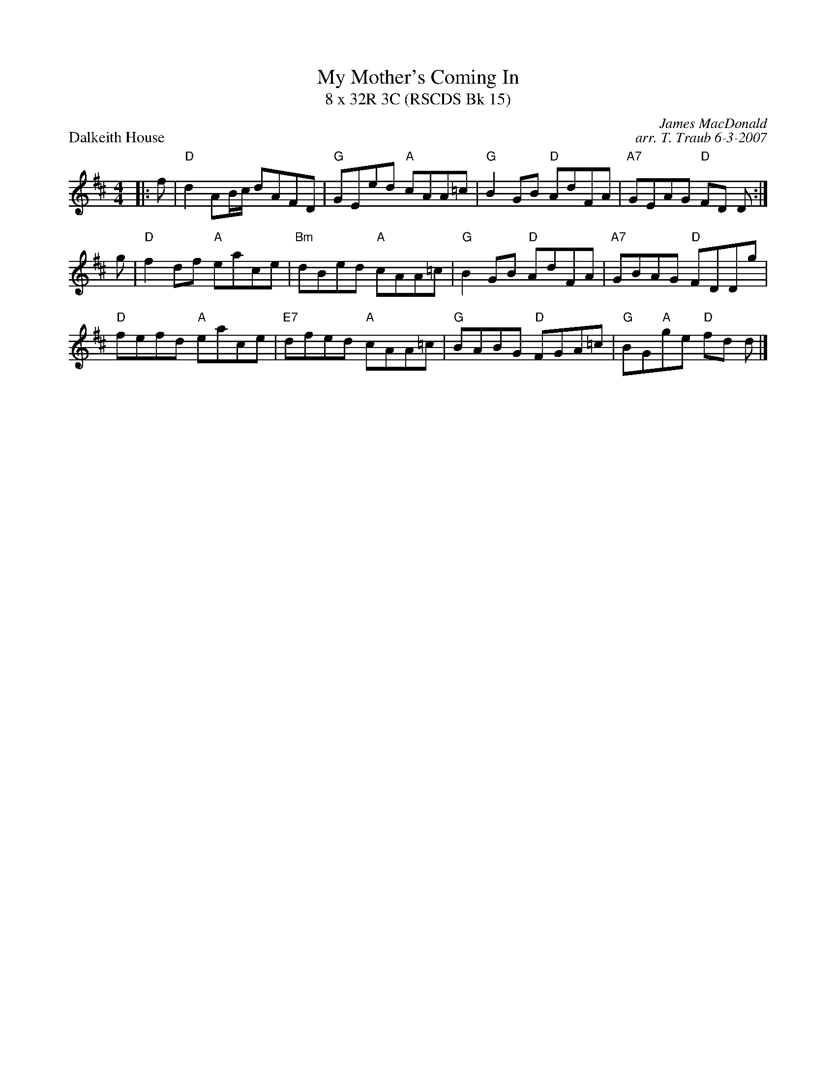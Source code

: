 X:1
T: My Mother's Coming In
T: 8 x 32R 3C (RSCDS Bk 15)
P: Dalkeith House
C: James MacDonald
C: arr. T. Traub 6-3-2007
M: 4/4
R: reel
L: 1/8
%
K: D
|: f|"D"d2 AB/c/ dAFD|"G"GEed "A"cAA=c|"G"B2 GB "D"AdFA|"A7"GEAG "D"FD D :|
g|"D"f2 df "A"eace|"Bm"dBed "A"cAA=c|"G"B2 GB "D"AdFA|"A7"GBAG "D"FDDg|
"D"fefd "A"eace|"E7"dfed "A"cAA=c|"G"BABG "D"FGA=c |"G"BG"A"ge "D"fd d |]
